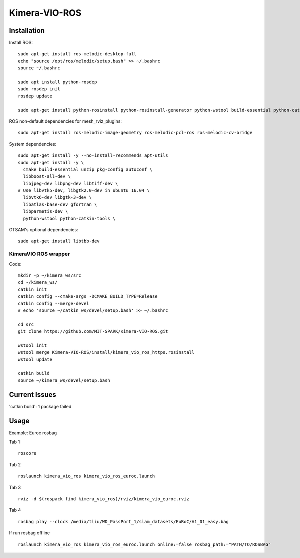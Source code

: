 Kimera-VIO-ROS
====================

Installation
---------------

Install ROS: ::

    sudo apt-get install ros-melodic-desktop-full
    echo "source /opt/ros/melodic/setup.bash" >> ~/.bashrc
    source ~/.bashrc

    sudo apt install python-rosdep
    sudo rosdep init
    rosdep update

    sudo apt-get install python-rosinstall python-rosinstall-generator python-wstool build-essential python-catkin-tools

ROS non-default dependencies for mesh_rviz_plugins: ::

    sudo apt-get install ros-melodic-image-geometry ros-melodic-pcl-ros ros-melodic-cv-bridge

System dependencies: ::

    sudo apt-get install -y --no-install-recommends apt-utils
    sudo apt-get install -y \
      cmake build-essential unzip pkg-config autoconf \
      libboost-all-dev \
      libjpeg-dev libpng-dev libtiff-dev \
    # Use libvtk5-dev, libgtk2.0-dev in ubuntu 16.04 \
      libvtk6-dev libgtk-3-dev \
      libatlas-base-dev gfortran \
      libparmetis-dev \
      python-wstool python-catkin-tools \

GTSAM's optional dependencies: ::

    sudo apt-get install libtbb-dev

KimeraVIO ROS wrapper
++++++++++++++++++++++

Code: ::

    mkdir -p ~/kimera_ws/src
    cd ~/kimera_ws/
    catkin init
    catkin config --cmake-args -DCMAKE_BUILD_TYPE=Release
    catkin config --merge-devel
    # echo 'source ~/catkin_ws/devel/setup.bash' >> ~/.bashrc

    cd src
    git clone https://github.com/MIT-SPARK/Kimera-VIO-ROS.git

    wstool init
    wstool merge Kimera-VIO-ROS/install/kimera_vio_ros_https.rosinstall
    wstool update

    catkin build
    source ~/kimera_ws/devel/setup.bash


Current Issues
----------------

'catkin build': 1 package failed


Usage
----------

Example: Euroc rosbag

Tab 1 ::
    
    roscore

Tab 2 ::

    roslaunch kimera_vio_ros kimera_vio_ros_euroc.launch

Tab 3 ::

    rviz -d $(rospack find kimera_vio_ros)/rviz/kimera_vio_euroc.rviz

Tab 4 ::
    
    rosbag play --clock /media/tliu/WD_PassPort_1/slam_datasets/EuRoC/V1_01_easy.bag

If run rosbag offline ::

    roslaunch kimera_vio_ros kimera_vio_ros_euroc.launch online:=false rosbag_path:="PATH/TO/ROSBAG"

